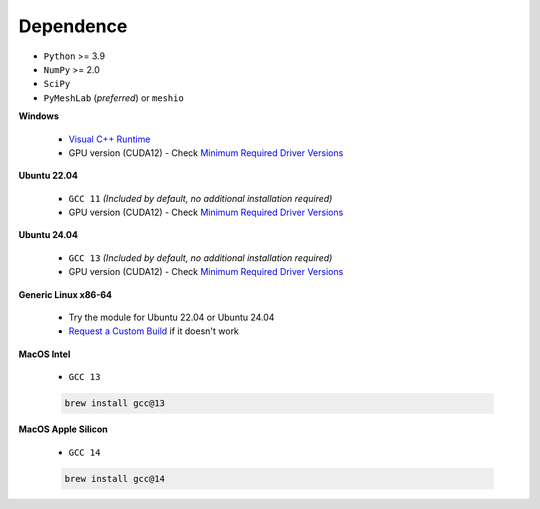 Dependence
===========

- ``Python`` >= 3.9
- ``NumPy`` >= 2.0
- ``SciPy``
- ``PyMeshLab`` (*preferred*) or ``meshio``

**Windows**

    - `Visual C++ Runtime <https://aka.ms/vs/16/release/vc_redist.x64.exe/>`_
    - GPU version (CUDA12) - Check `Minimum Required Driver Versions <https://docs.nvidia.com/deploy/cuda-compatibility/#id1>`_

**Ubuntu 22.04**

    - ``GCC 11`` *(Included by default, no additional installation required)*
    - GPU version (CUDA12) - Check `Minimum Required Driver Versions <https://docs.nvidia.com/deploy/cuda-compatibility/#id1>`_

**Ubuntu 24.04**

    - ``GCC 13`` *(Included by default, no additional installation required)*
    - GPU version (CUDA12) - Check `Minimum Required Driver Versions <https://docs.nvidia.com/deploy/cuda-compatibility/#id1>`_

**Generic Linux x86-64**

    - Try the module for Ubuntu 22.04 or Ubuntu 24.04
    - `Request a Custom Build <https://radarsimx.com/request-a-custom-build/>`_ if it doesn't work

**MacOS Intel**

    - ``GCC 13``

    .. code-block:: bash

        brew install gcc@13

**MacOS Apple Silicon**

    - ``GCC 14``

    .. code-block:: bash
        
        brew install gcc@14

